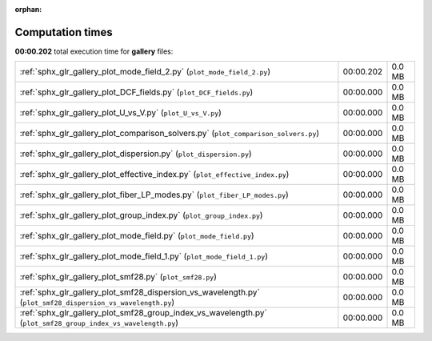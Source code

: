 
:orphan:

.. _sphx_glr_gallery_sg_execution_times:


Computation times
=================
**00:00.202** total execution time for **gallery** files:

+---------------------------------------------------------------------------------------------------------------+-----------+--------+
| :ref:`sphx_glr_gallery_plot_mode_field_2.py` (``plot_mode_field_2.py``)                                       | 00:00.202 | 0.0 MB |
+---------------------------------------------------------------------------------------------------------------+-----------+--------+
| :ref:`sphx_glr_gallery_plot_DCF_fields.py` (``plot_DCF_fields.py``)                                           | 00:00.000 | 0.0 MB |
+---------------------------------------------------------------------------------------------------------------+-----------+--------+
| :ref:`sphx_glr_gallery_plot_U_vs_V.py` (``plot_U_vs_V.py``)                                                   | 00:00.000 | 0.0 MB |
+---------------------------------------------------------------------------------------------------------------+-----------+--------+
| :ref:`sphx_glr_gallery_plot_comparison_solvers.py` (``plot_comparison_solvers.py``)                           | 00:00.000 | 0.0 MB |
+---------------------------------------------------------------------------------------------------------------+-----------+--------+
| :ref:`sphx_glr_gallery_plot_dispersion.py` (``plot_dispersion.py``)                                           | 00:00.000 | 0.0 MB |
+---------------------------------------------------------------------------------------------------------------+-----------+--------+
| :ref:`sphx_glr_gallery_plot_effective_index.py` (``plot_effective_index.py``)                                 | 00:00.000 | 0.0 MB |
+---------------------------------------------------------------------------------------------------------------+-----------+--------+
| :ref:`sphx_glr_gallery_plot_fiber_LP_modes.py` (``plot_fiber_LP_modes.py``)                                   | 00:00.000 | 0.0 MB |
+---------------------------------------------------------------------------------------------------------------+-----------+--------+
| :ref:`sphx_glr_gallery_plot_group_index.py` (``plot_group_index.py``)                                         | 00:00.000 | 0.0 MB |
+---------------------------------------------------------------------------------------------------------------+-----------+--------+
| :ref:`sphx_glr_gallery_plot_mode_field.py` (``plot_mode_field.py``)                                           | 00:00.000 | 0.0 MB |
+---------------------------------------------------------------------------------------------------------------+-----------+--------+
| :ref:`sphx_glr_gallery_plot_mode_field_1.py` (``plot_mode_field_1.py``)                                       | 00:00.000 | 0.0 MB |
+---------------------------------------------------------------------------------------------------------------+-----------+--------+
| :ref:`sphx_glr_gallery_plot_smf28.py` (``plot_smf28.py``)                                                     | 00:00.000 | 0.0 MB |
+---------------------------------------------------------------------------------------------------------------+-----------+--------+
| :ref:`sphx_glr_gallery_plot_smf28_dispersion_vs_wavelength.py` (``plot_smf28_dispersion_vs_wavelength.py``)   | 00:00.000 | 0.0 MB |
+---------------------------------------------------------------------------------------------------------------+-----------+--------+
| :ref:`sphx_glr_gallery_plot_smf28_group_index_vs_wavelength.py` (``plot_smf28_group_index_vs_wavelength.py``) | 00:00.000 | 0.0 MB |
+---------------------------------------------------------------------------------------------------------------+-----------+--------+
